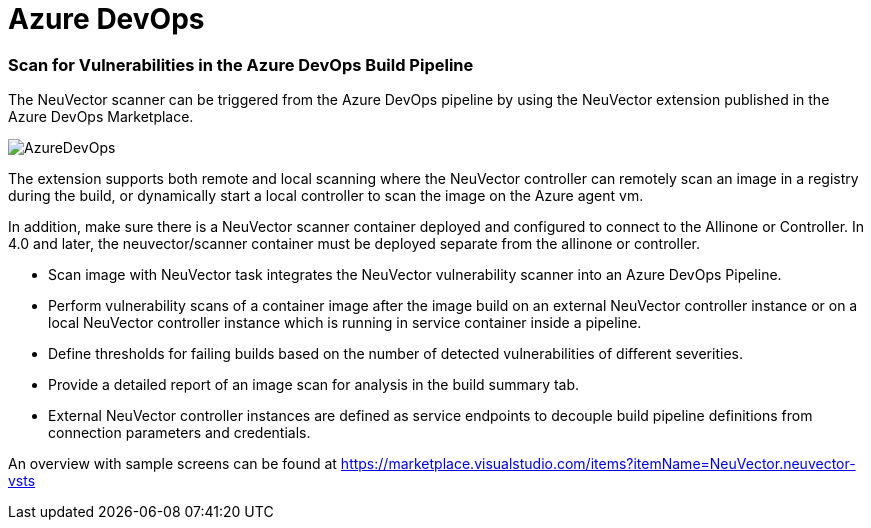 = Azure DevOps
:slug: /scanning/build/azuredevops
:taxonomy: {"category"=>"docs"}

=== Scan for Vulnerabilities in the Azure DevOps Build Pipeline

The NeuVector scanner can be triggered from the Azure DevOps pipeline by using the NeuVector extension published in the Azure DevOps Marketplace.

image::azure_devops.png[AzureDevOps]

The extension supports both remote and local scanning where the NeuVector controller can remotely scan an image in a registry during the build, or dynamically start a local controller to scan the image on the Azure agent vm.

In addition, make sure there is a NeuVector scanner container deployed and configured to connect to the Allinone or Controller. In 4.0 and later, the neuvector/scanner container must be deployed separate from the allinone or controller.

* Scan image with NeuVector task integrates the NeuVector vulnerability scanner into an Azure DevOps Pipeline.
* Perform vulnerability scans of a container image after the image build on an external NeuVector controller instance or on a local NeuVector controller instance which is running in service container inside a pipeline.
* Define thresholds for failing builds based on the number of detected vulnerabilities of different severities.
* Provide a detailed report of an image scan for analysis in the build summary tab.
* External NeuVector controller instances are defined as service endpoints to decouple build pipeline definitions from connection parameters and credentials.

An overview with sample screens can be found at https://marketplace.visualstudio.com/items?itemName=NeuVector.neuvector-vsts
